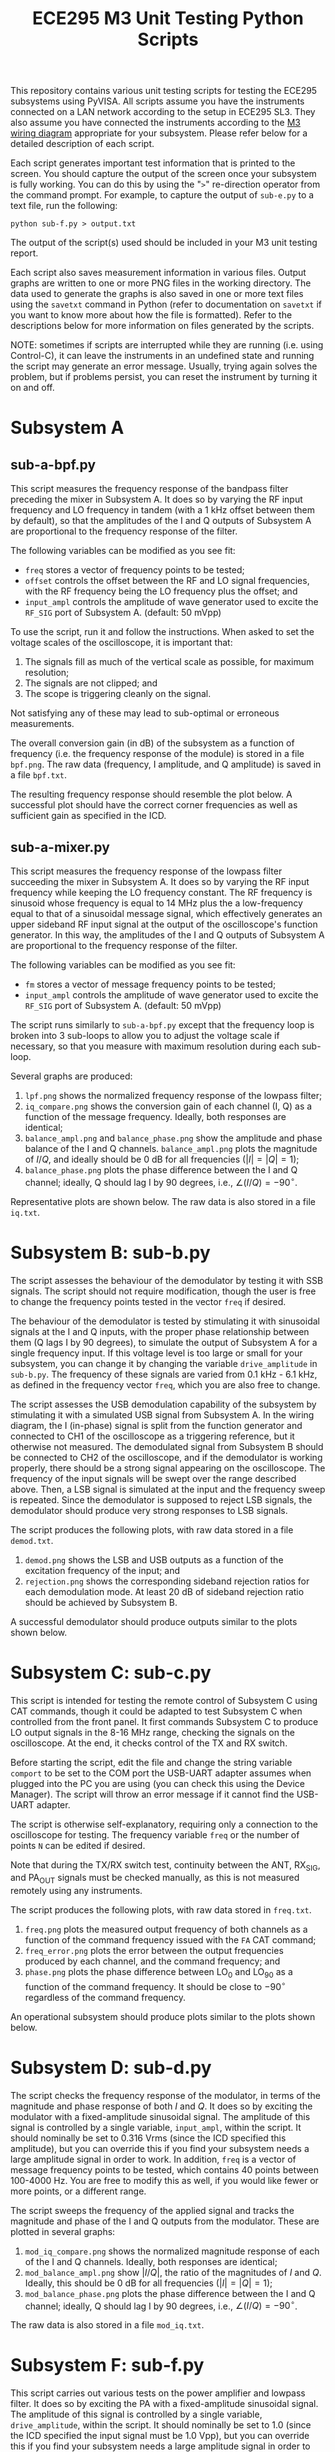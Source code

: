 #+STARTUP: indent
#+TITLE: ECE295 M3 Unit Testing Python Scripts
This repository contains various unit testing scripts for testing the ECE295 subsystems using PyVISA. All scripts assume you have the instruments connected on a LAN network according to the setup in ECE295 SL3. They also assume you have connected the instruments according to the [[file:M3 Test Wiring Diagrams.pdf][M3 wiring diagram]] appropriate for your subsystem. Please refer below for a detailed description of each script.

Each script generates important test information that is printed to the screen. You should capture the output of the screen once your subsystem is fully working. You can do this by using the "~>~" re-direction operator from the command prompt. For example, to capture the output of ~sub-e.py~ to a text file, run the following:
#+BEGIN_SRC
python sub-f.py > output.txt
#+END_SRC
The output of the script(s) used should be included in your M3 unit testing report.

Each script also saves measurement information in various files. Output graphs are written to one or more PNG files in the working directory. The data used to generate the graphs is also saved in one or more text files using the ~savetxt~ command in Python (refer to documentation on ~savetxt~ if you want to know more about how the file is formatted). Refer to the descriptions below for more information on files generated by the scripts.

NOTE: sometimes if scripts are interrupted while they are running (i.e. using Control-C), it can leave the instruments in an undefined state and running the script may generate an error message. Usually, trying again solves the problem, but if problems persist, you can reset the instrument by turning it on and off.
* Subsystem A
** sub-a-bpf.py
This script measures the frequency response of the bandpass filter preceding the mixer in Subsystem A. It does so by varying the RF input frequency and LO frequency in tandem (with a 1 kHz offset between them by default), so that the amplitudes of the I and Q outputs of Subsystem A are proportional to the frequency response of the filter.

The following variables can be modified as you see fit:
- ~freq~ stores a vector of frequency points to be tested;
- ~offset~ controls the offset between the RF and LO signal frequencies, with the RF frequency being the LO frequency plus the offset; and
- ~input_ampl~ controls the amplitude of wave generator used to excite the ~RF_SIG~ port of Subsystem A. (default: 50 mVpp)

To use the script, run it and follow the instructions. When asked to set the voltage scales of the oscilloscope, it is important that:
1. The signals fill as much of the vertical scale as possible, for maximum resolution;
2. The signals are not clipped; and
3. The scope is triggering cleanly on the signal.
Not satisfying any of these may lead to sub-optimal or erroneous measurements.

The overall conversion gain (in dB) of the subsystem as a function of frequency (i.e. the frequency response of the module) is stored in a file ~bpf.png~. The raw data (frequency, I amplitude, and Q amplitude) is saved in a file ~bpf.txt~.

The resulting frequency response should resemble the plot below. A successful plot should have the correct corner frequencies as well as sufficient gain as specified in the ICD.
#+html: <p align="center"><img src="PNG/bpf.png" width=800/></p>
** sub-a-mixer.py
This script measures the frequency response of the lowpass filter succeeding the mixer in Subsystem A. It does so by varying the RF input frequency while keeping the LO frequency constant. The RF frequency is sinusoid whose frequency is equal to 14 MHz plus the a low-frequency equal to that of a sinusoidal message signal, which effectively generates an upper sideband RF input signal at the output of the oscilloscope's function generator. In this way, the amplitudes of the I and Q outputs of Subsystem A are proportional to the frequency response of the filter.

The following variables can be modified as you see fit:
- ~fm~ stores a vector of message frequency points to be tested;
- ~input_ampl~ controls the amplitude of wave generator used to excite the ~RF_SIG~ port of Subsystem A. (default: 50 mVpp)

The script runs similarly to ~sub-a-bpf.py~ except that the frequency loop is broken into 3 sub-loops to allow you to adjust the voltage scale if necessary, so that you measure with maximum resolution during each sub-loop.

Several graphs are produced:
1. ~lpf.png~ shows the normalized frequency response of the lowpass filter;
2. ~iq_compare.png~ shows the conversion gain of each channel (I, Q) as a function of the message frequency. Ideally, both responses are identical;
3. ~balance_ampl.png~ and ~balance_phase.png~ show the amplitude and phase balance of the I and Q channels. ~balance_ampl.png~ plots the magnitude of $I/Q$, and ideally should be 0 dB for all frequencies ($|I|=|Q|=1$);
4. ~balance_phase.png~ plots the phase difference between the I and Q channel; ideally, Q should lag I by 90 degrees, i.e., $\angle(I/Q) = -90^\circ$.

Representative plots are shown below. The raw data is also stored in a file ~iq.txt~.
#+html: <p align="center"><img src="PNG/lpf.png" width=800/></p>
#+html: <p align="center"><img src="PNG/iq_compare.png" width=800/></p>
#+html: <p align="center"><img src="PNG/balance_ampl.png" width=800/></p>
#+html: <p align="center"><img src="PNG/balance_phase.png" width=800/></p>
* Subsystem B: sub-b.py
The script assesses the behaviour of the demodulator by testing it with SSB signals. The script should not require modification, though the user is free to change the frequency points tested in the vector ~freq~ if desired. 

The behaviour of the demodulator is tested by stimulating it with sinusoidal signals at the I and Q inputs, with the proper phase relationship between them (Q lags I by 90 degrees), to simulate the output of Subsystem A for a single frequency input. If this voltage level is too large or small for your subsystem, you can change it by changing the variable ~drive_amplitude~ in ~sub-b.py~. The frequency of these signals are varied from 0.1 kHz - 6.1 kHz, as defined in the frequency vector ~freq~, which you are also free to change. 

The script assesses the USB demodulation capability of the subsystem by stimulating it with a simulated USB signal from Subsystem A. In the wiring diagram, the I (in-phase) signal is split from the function generator and connected to CH1 of the oscilloscope as a triggering reference, but it otherwise not measured. The demodulated signal from Subsystem B should be connected to CH2 of the oscilloscope, and if the demodulator is working properly, there should be a strong signal appearing on the oscilloscope. The frequency of the input signals will be swept over the range described above. Then, a LSB signal is simulated at the input and the frequency sweep is repeated. Since the demodulator is supposed to reject LSB signals, the demodulator should produce very strong responses to LSB signals.

The script produces the following plots, with raw data stored in a file ~demod.txt~.
1. ~demod.png~ shows the LSB and USB outputs as a function of the excitation frequency of the input; and
2. ~rejection.png~ shows the corresponding sideband rejection ratios for each demodulation mode. At least 20 dB of sideband rejection ratio should be achieved by Subsystem B.

A successful demodulator should produce outputs similar to the plots shown below.
#+html: <p align="center"><img src="PNG/demod.png" width=800/></p>
#+html: <p align="center"><img src="PNG/rejection.png" width=800/></p>
* Subsystem C: sub-c.py
This script is intended for testing the remote control of Subsystem C using CAT commands, though it could be adapted to test Subsystem C when controlled from the front panel. It first commands Subsystem C to produce LO output signals in the 8-16 MHz range, checking the signals on the oscilloscope. At the end, it checks control of the TX and RX switch.

Before starting the script, edit the file and change the string variable ~comport~ to be set to the COM port the USB-UART adapter assumes when plugged into the PC you are using (you can check this using the Device Manager). The script will throw an error message if it cannot find the USB-UART adapter.

The script is otherwise self-explanatory, requiring only a connection to the oscilloscope for testing. The frequency variable ~freq~ or the number of points ~N~ can be edited if desired.

Note that during the TX/RX switch test, continuity between the ANT, RX_SIG, and PA_OUT signals must be checked manually, as this is not measured remotely using any instruments.

The script produces the following plots, with raw data stored in ~freq.txt~.
1. ~freq.png~ plots the measured output frequency of both channels as a function of the command frequency issued with the ~FA~ CAT command;
2. ~freq_error.png~ plots the error between the output frequencies produced by each channel, and the command frequency; and
3. ~phase.png~ plots the phase difference between LO_0 and LO_90 as a function of the command frequency. It should be close to $-90^\circ$ regardless of the command frequency.

An operational subsystem should produce plots similar to the plots shown below.
#+html: <p align="center"><img src="PNG/freq.png" width=800/></p>
#+html: <p align="center"><img src="PNG/freq_error.png" width=800/></p>
#+html: <p align="center"><img src="PNG/phase.png" width=800/></p>
* Subsystem D: sub-d.py
The script checks the frequency response of the modulator, in terms of the magnitude and phase response of both $I$ and $Q$. It does so by exciting the modulator with a fixed-amplitude sinusoidal signal. The amplitude of this signal is controlled by a single variable, ~input_ampl~, within the script. It should nominally be set to 0.316 Vrms (since the ICD specified this amplitude), but you can override this if you find your subsystem needs a large amplitude signal in order to work. In addition, ~freq~ is a vector of message frequency points to be tested, which contains 40 points between 100-4000 Hz. You are free to modify this as well, if you would like fewer or more points, or a different range.

The script sweeps the frequency of the applied signal and tracks the magnitude and phase of the I and Q outputs from the modulator. These are plotted in several graphs:
1. ~mod_iq_compare.png~ shows the normalized magnitude response of each of the I and Q channels. Ideally, both responses are identical;
2. ~mod_balance_ampl.png~ show $|I/Q|$, the ratio of the magnitudes of $I$ and $Q$. Ideally, this should be 0 dB for all frequencies ($|I|=|Q|=1$);
3. ~mod_balance_phase.png~ plots the phase difference between the I and Q channel; ideally, Q should lag I by 90 degrees, i.e., $\angle(I/Q) = -90^\circ$.

The raw data is also stored in a file ~mod_iq.txt~.
* Subsystem F: sub-f.py
This script carries out various tests on the power amplifier and lowpass filter. It does so by exciting the PA with a fixed-amplitude sinusoidal signal. The amplitude of this signal is controlled by a single variable, ~drive_amplitude~, within the script. It should nominally be set to 1.0 (since the ICD specified the input signal must be 1.0 Vpp), but you can override this if you find your subsystem needs a large amplitude signal in order to work.

The script first measures the current consumption of Subsystem E in the idle and active stages (i.e. with no signal and a 14 MHz signal applied to the input of the PA). From this point, you can change the input frequency if you wish (either from the front panel, or permanently, by modifying the script).

It then conducts an FFT analysis with that signal frequency to determine the amplitudes of the first 5 harmonics produced by the PA, including the fundamental frequency. For example, if the input signal is at 14 MHz, harmonics at 14, 28, 42, 56, and 70 MHz are measured. Output power at the fundamental frequency is reported, along with DC-to-RF power conversion efficiency and the total harmonic distortion of the PA. It is recommended you do *not* increase the input frequency past 14 MHz, because it will be difficult to measure the amplitude of the higher-frequency harmonics (especially $n=5$) due to the limited bandwidth of the oscilloscope.

Finally, the frequency response of the PA is measured between 4-20 MHz by default (this can be overridden by changing the ~freq~ vector if you wish).

Several graphs are produced by this script:
1. ~pout_dBW.png~ plots the output power as a function of frequency in dBW (dB-Watts), defined as $10\log_{10}(P_{out})$, where $P_{out}$ is in W. This is a useful plot because the quantity is intrinsically on a logarithmic scale.
2. ~pout.png~ shows the same thing but with the power output expressed in Watts and plotted in a semi-logarithmic axis, if you are more comfortable reading directly in W.
3. ~spectrum.png~ shows the power spectrum of the harmonics in the output in Watts.

Representative plots are shown below. This data is also saved in two text files: ~pout.txt~ and ~spectrum.txt~.
#+html: <p align="center"><img src="PNG/pout_dBW.png" width=800/></p>
#+html: <p align="center"><img src="PNG/pout.png" width=800/></p>
#+html: <p align="center"><img src="PNG/spectrum.png" width=800/></p>


